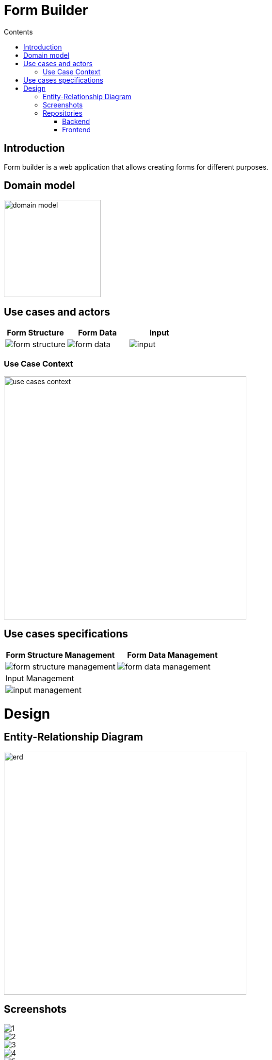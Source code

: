= Form Builder
:toc:
:toc-title: Contents

== Introduction
Form builder is a web application that allows creating forms for different purposes.

== Domain model
image::./images/0-domain-model/domain-model.svg[width=200]

== Use cases and actors

[cols="1,1,1", options="header"]
|===
| Form Structure | Form Data | Input

a|image::./images/1-requeriments/1-actors-use-cases/user/form-structure.svg[]
a|image::./images/1-requeriments/1-actors-use-cases/user/form-data.svg[]
a|image::./images/1-requeriments/1-actors-use-cases/user/input.svg[]
|===

=== Use Case Context
image::./images/1-requeriments/1-actors-use-cases/user/use-cases-context.svg[width=500]


== Use cases specifications

[cols="1,1", options="header"]
|===
| Form Structure Management | Form Data Management

a|image::./images/1-requeriments/2-use-cases-specifications/user/form-structure-management.svg[]
a|image::./images/1-requeriments/2-use-cases-specifications/user/form-data-management.svg[]

| Input Management |

a|image::./images/1-requeriments/2-use-cases-specifications/user/input-management.svg[]
|
|===

= Design 

== Entity-Relationship Diagram
image::./images/3-design/erd.svg[width=500]



== Screenshots
image::./images/screenshots/1.png[]
image::./images/screenshots/2.png[]
image::./images/screenshots/3.png[]
image::./images/screenshots/4.png[]
image::./images/screenshots/5.png[]
image::./images/screenshots/6.png[]



== Repositories
=== Backend

github::https://github.com/vfred0/form-builder-backend


=== Frontend
github::https://github.com/vfred0/form-builder-frontend
